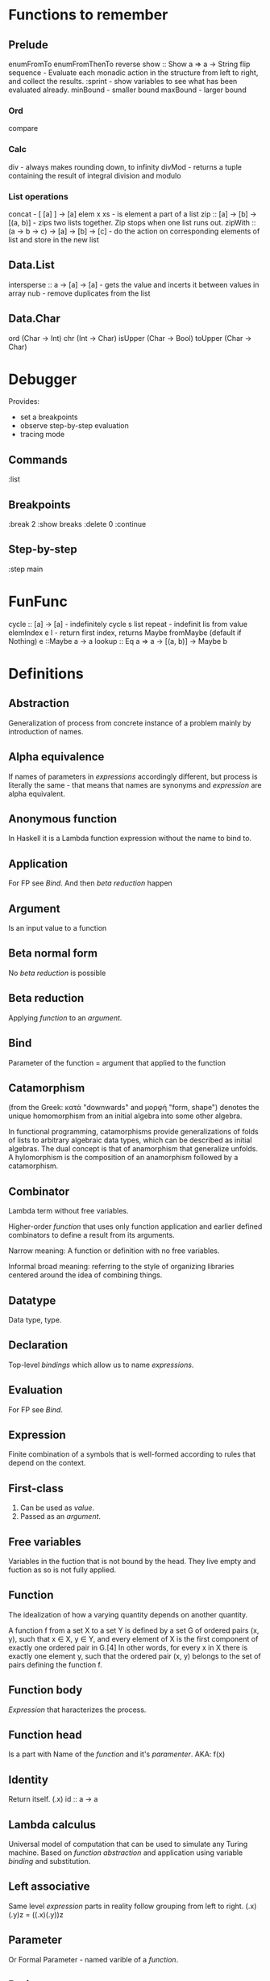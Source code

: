 * Functions to remember
** Prelude
enumFromTo
enumFromThenTo
reverse
show :: Show a => a -> String
flip
sequence - Evaluate each monadic action in the structure from left to right, and collect the results.
:sprint - show variables to see what has been evaluated already.
minBound - smaller bound
maxBound - larger bound
*** Ord
compare
*** Calc
div - always makes rounding down, to infinity
divMod - returns a tuple containing the result of integral division and modulo 
*** List operations
concat - [ [a] ] -> [a]
elem x xs - is element a part of a list
zip :: [a] -> [b] -> [(a, b)] - zips two lists together. Zip stops when one list runs out.
zipWith :: (a -> b -> c) -> [a] -> [b] -> [c] - do the action on corresponding elements of list and store in the new list
** Data.List
intersperse :: a -> [a] -> [a]  -  gets the value and incerts it between values in array
nub - remove duplicates from the list
** Data.Char
ord (Char -> Int)
chr (Int -> Char)
isUpper (Char -> Bool)
toUpper (Char -> Char)
* Debugger

Provides:
  * set a breakpoints
  * observe step-by-step evaluation
  * tracing mode

** Commands
:list

** Breakpoints 
:break 2
  :show breaks
  :delete 0
:continue

** Step-by-step
:step main
* FunFunc
cycle :: [a] -> [a] - indefinitely cycle s list
repeat - indefinit lis from value
elemIndex e l - return first index, returns Maybe
fromMaybe (default if Nothing) e ::Maybe a -> a
lookup :: Eq a => a -> [(a, b)] -> Maybe b
* Definitions
** Abstraction
Generalization of process from concrete instance of a problem mainly by introduction of names.
** Alpha equivalence
If names of parameters in [[Expression][expressions]] accordingly different, but process is literally the same - that means that names are synonyms and [[Expression][expression]] are alpha equivalent.
** Anonymous function
In Haskell it is a Lambda function expression without the name to bind to.
** Application
For FP see [[Bind]]. And then [[Beta reduction][beta reduction]] happen
** Argument
Is an input value to a function
** Beta normal form
No [[Beta reduction][beta reduction]] is possible
** Beta reduction
Applying [[Function][function]] to an [[Argument][argument]].
** Bind
Parameter of the function = argument that applied to the function
** Catamorphism
(from the Greek: κατά "downwards" and μορφή "form, shape") denotes the unique homomorphism from an initial algebra into some other algebra.

In functional programming, catamorphisms provide generalizations of folds of lists to arbitrary algebraic data types, which can be described as initial algebras. The dual concept is that of anamorphism that generalize unfolds. A hylomorphism is the composition of an anamorphism followed by a catamorphism.
** Combinator
Lambda term without free variables.

Higher-order [[Function][function]] that uses only function application and earlier defined combinators to define a result from its arguments.

Narrow meaning: A function or definition with no free variables.

Informal broad meaning: referring to the style of organizing libraries centered around the idea of combining things.
** Datatype
Data type, type.
** Declaration
Top-level [[Bind][bindings]] which allow us to name [[Expression][expressions]].
** Evaluation
For FP see [[Bind]].
** Expression
Finite combination of a symbols that is well-formed according to rules that depend on the context.
** First-class
1. Can be used as [[Value][value]].
2. Passed as an [[Argument][argument]].
** Free variables
Variables in the fuction that is not bound by the head.
They live empty and fuction as so is not fully applied.
** Function
The idealization of how a varying quantity depends on another quantity.

A function f from a set X to a set Y is defined by a set G of ordered pairs (x, y), such that x ∈ X, y ∈ Y, and every element of X is the first component of exactly one ordered pair in G.[4] In other words, for every x in X there is exactly one element y, such that the ordered pair (x, y) belongs to the set of pairs defining the function f.
** Function body
[[Expression]] that haracterizes the process.
** Function head
Is a part with Name of the [[Function][function]] and it's [[Parameter][paramenter]].
AKA: f(x)
** Identity
Return itself.
(\x.x)
id :: a -> a
** Lambda calculus
Universal model of computation that can be used to simulate any Turing machine.
Based on [[Function][function]] [[Abstraction][abstraction]] and application using variable [[Bind][binding]] and substitution.
** Left associative
Same level [[Exression][expression]] parts in reality follow grouping from left to right.
(\x.x)(\y.y)z = ((\x.x)(\y.y))z
** Parameter
Or Formal Parameter - named varible of a [[Function][function]].
** Purity
[[Referantial transparency][Referential transparent]] [[Function][function]]
** Redex
[[Reduction][Reducible]] [[Expression][expression]]
** Reduction
See [[Beta Reduction]]
** Referential transparency
Function returns the same output given the same values to evaluate.

[[Expression]] is referentially transparent if can be replaced with its corresponding resulting value without change for program's behavior.
Such [[Functions][functions]] are called [[Pure][pure]].
** REPL
Interactive CLI. Read-eval-print loop.
** Type
See [[Datatype]]
** Variable
A name for [[Expression][expression]].

Haskell has immutable variables.
Except when you hack it with explicit [[Function][funtions]].
** Currying
Translating the [[Evaluation][evaluation]] of a multiple [[Argument][argument]] function (or a tuple of arguments) into evaluating a sequence of [[Function][functions]], each with a single argument.
** Normal form
In context: [[Beta normal form]]
** Infix
Operaton in-between variables.
** Modulus
Modular arithmetic is a system of arithmetic for integers where number wraps around upon reacing a modulus.
** Syntatic sugar
Artificial way to make the language easier to read and write.
** Sectioning
Writing [[Function][function]] in a parentheses. Allows to pass around partially applied functions.
** Scope
Area where [[Bind][bind]] is accessible.
** Operator
[[Infix]] [[Function][function]].
** Type alias
** Concatenate
Link together sequences.
** Polymorphism
Interface to entities of different [[Datatypes][datatypes]] by quality of [[Abstraction][abstraction]].
** Ad hoc polymorphism
Artificial [[Polymorphism]] that depending on incoming [[Datatype][datatype]] has different behaviour.
Achieved by creating a [[Typeclass][typeclass]] [[Function][functions]].
** Parametric polymorphism
Achieved by [[Abstraction][abstracting]] using [[Parametep][parameter]].
** Typeclass
Type system construct that adds a support of [[Ad hoc polymorphism][ad hoc polymorphism]].
